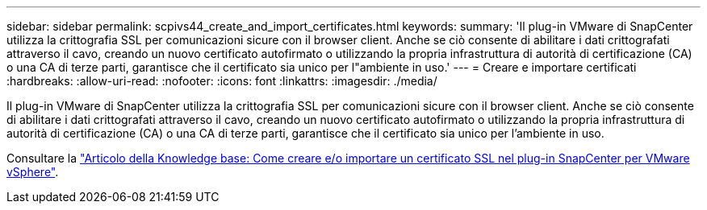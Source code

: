 ---
sidebar: sidebar 
permalink: scpivs44_create_and_import_certificates.html 
keywords:  
summary: 'Il plug-in VMware di SnapCenter utilizza la crittografia SSL per comunicazioni sicure con il browser client. Anche se ciò consente di abilitare i dati crittografati attraverso il cavo, creando un nuovo certificato autofirmato o utilizzando la propria infrastruttura di autorità di certificazione (CA) o una CA di terze parti, garantisce che il certificato sia unico per l"ambiente in uso.' 
---
= Creare e importare certificati
:hardbreaks:
:allow-uri-read: 
:nofooter: 
:icons: font
:linkattrs: 
:imagesdir: ./media/


[role="lead"]
Il plug-in VMware di SnapCenter utilizza la crittografia SSL per comunicazioni sicure con il browser client. Anche se ciò consente di abilitare i dati crittografati attraverso il cavo, creando un nuovo certificato autofirmato o utilizzando la propria infrastruttura di autorità di certificazione (CA) o una CA di terze parti, garantisce che il certificato sia unico per l'ambiente in uso.

Consultare la https://kb.netapp.com/Advice_and_Troubleshooting/Data_Protection_and_Security/SnapCenter/How_to_create_and_or_import_an_SSL_certificate_to_SnapCenter_Plug-in_for_VMware_vSphere_(SCV)["Articolo della Knowledge base: Come creare e/o importare un certificato SSL nel plug-in SnapCenter per VMware vSphere"].

